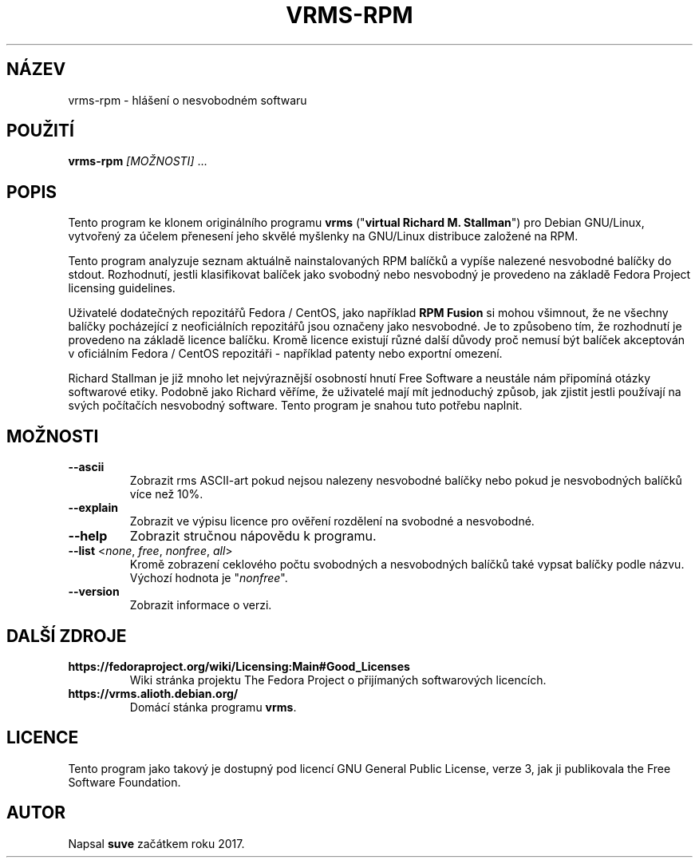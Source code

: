 .TH VRMS-RPM 1
.SH NÁZEV
vrms-rpm - hlášení o nesvobodném softwaru
.SH POUŽITÍ
\fBvrms-rpm\fR \fI[MOŽNOSTI]\fR ...
.SH POPIS
Tento program ke klonem originálního programu
\fBvrms\fR ("\fBvirtual Richard M. Stallman\fR")
pro Debian GNU/Linux, vytvořený za účelem přenesení jeho skvělé myšlenky 
na GNU/Linux distribuce založené na RPM.
.PP
Tento program analyzuje seznam aktuálně nainstalovaných RPM balíčků a vypíše
nalezené nesvobodné balíčky do stdout. Rozhodnutí, jestli klasifikovat
balíček jako svobodný nebo nesvobodný je provedeno na základě
Fedora Project licensing guidelines.
.PP
Uživatelé dodatečných repozitářů Fedora / CentOS, jako například
\fBRPM Fusion\fR si mohou všimnout, že ne všechny balíčky pocházející z
neoficiálních repozitářů jsou označeny jako nesvobodné. Je to způsobeno tím,
že rozhodnutí je provedeno na základě licence balíčku. Kromě licence existují
různé další důvody proč nemusí být balíček akceptován v oficiálním
Fedora / CentOS repozitáři - například patenty nebo exportní omezení.
.PP
Richard Stallman je již mnoho let nejvýraznější osobností
hnutí Free Software a neustále nám připomíná otázky softwarové etiky.
Podobně jako Richard věříme, že uživatelé mají mít jednoduchý způsob, jak
zjistit jestli používají na svých počítačích nesvobodný software.
Tento program je snahou tuto potřebu naplnit.
.SH MOŽNOSTI
.TP
\fB\-\-ascii\fR
Zobrazit rms ASCII-art pokud nejsou nalezeny nesvobodné balíčky 
nebo pokud je nesvobodných balíčků více než 10%.
.TP
\fB\-\-explain\fR
Zobrazit ve výpisu licence pro ověření rozdělení
na svobodné a nesvobodné.
.TP
\fB\-\-help\fR
Zobrazit stručnou nápovědu k programu.
.TP
\fB\-\-list\fR <\fInone\fR, \fIfree\fR, \fInonfree\fR, \fIall\fR>
Kromě zobrazení ceklového počtu svobodných a nesvobodných balíčků 
také vypsat balíčky podle názvu.
Výchozí hodnota je "\fInonfree\fR".
.TP
\fB\-\-version\fR
Zobrazit informace o verzi.
.SH DALŠÍ ZDROJE
.TP
\fBhttps://fedoraproject.org/wiki/Licensing:Main#Good_Licenses\fR
Wiki stránka projektu The Fedora Project o přijímaných softwarových licencích.
.TP
\fBhttps://vrms.alioth.debian.org/\fR
Domácí stánka programu \fBvrms\fR.
.SH LICENCE
Tento program jako takový je dostupný pod licencí GNU General Public
License, verze 3, jak ji publikovala the Free Software Foundation.
.SH AUTOR
Napsal \fBsuve\fR začátkem roku 2017.
